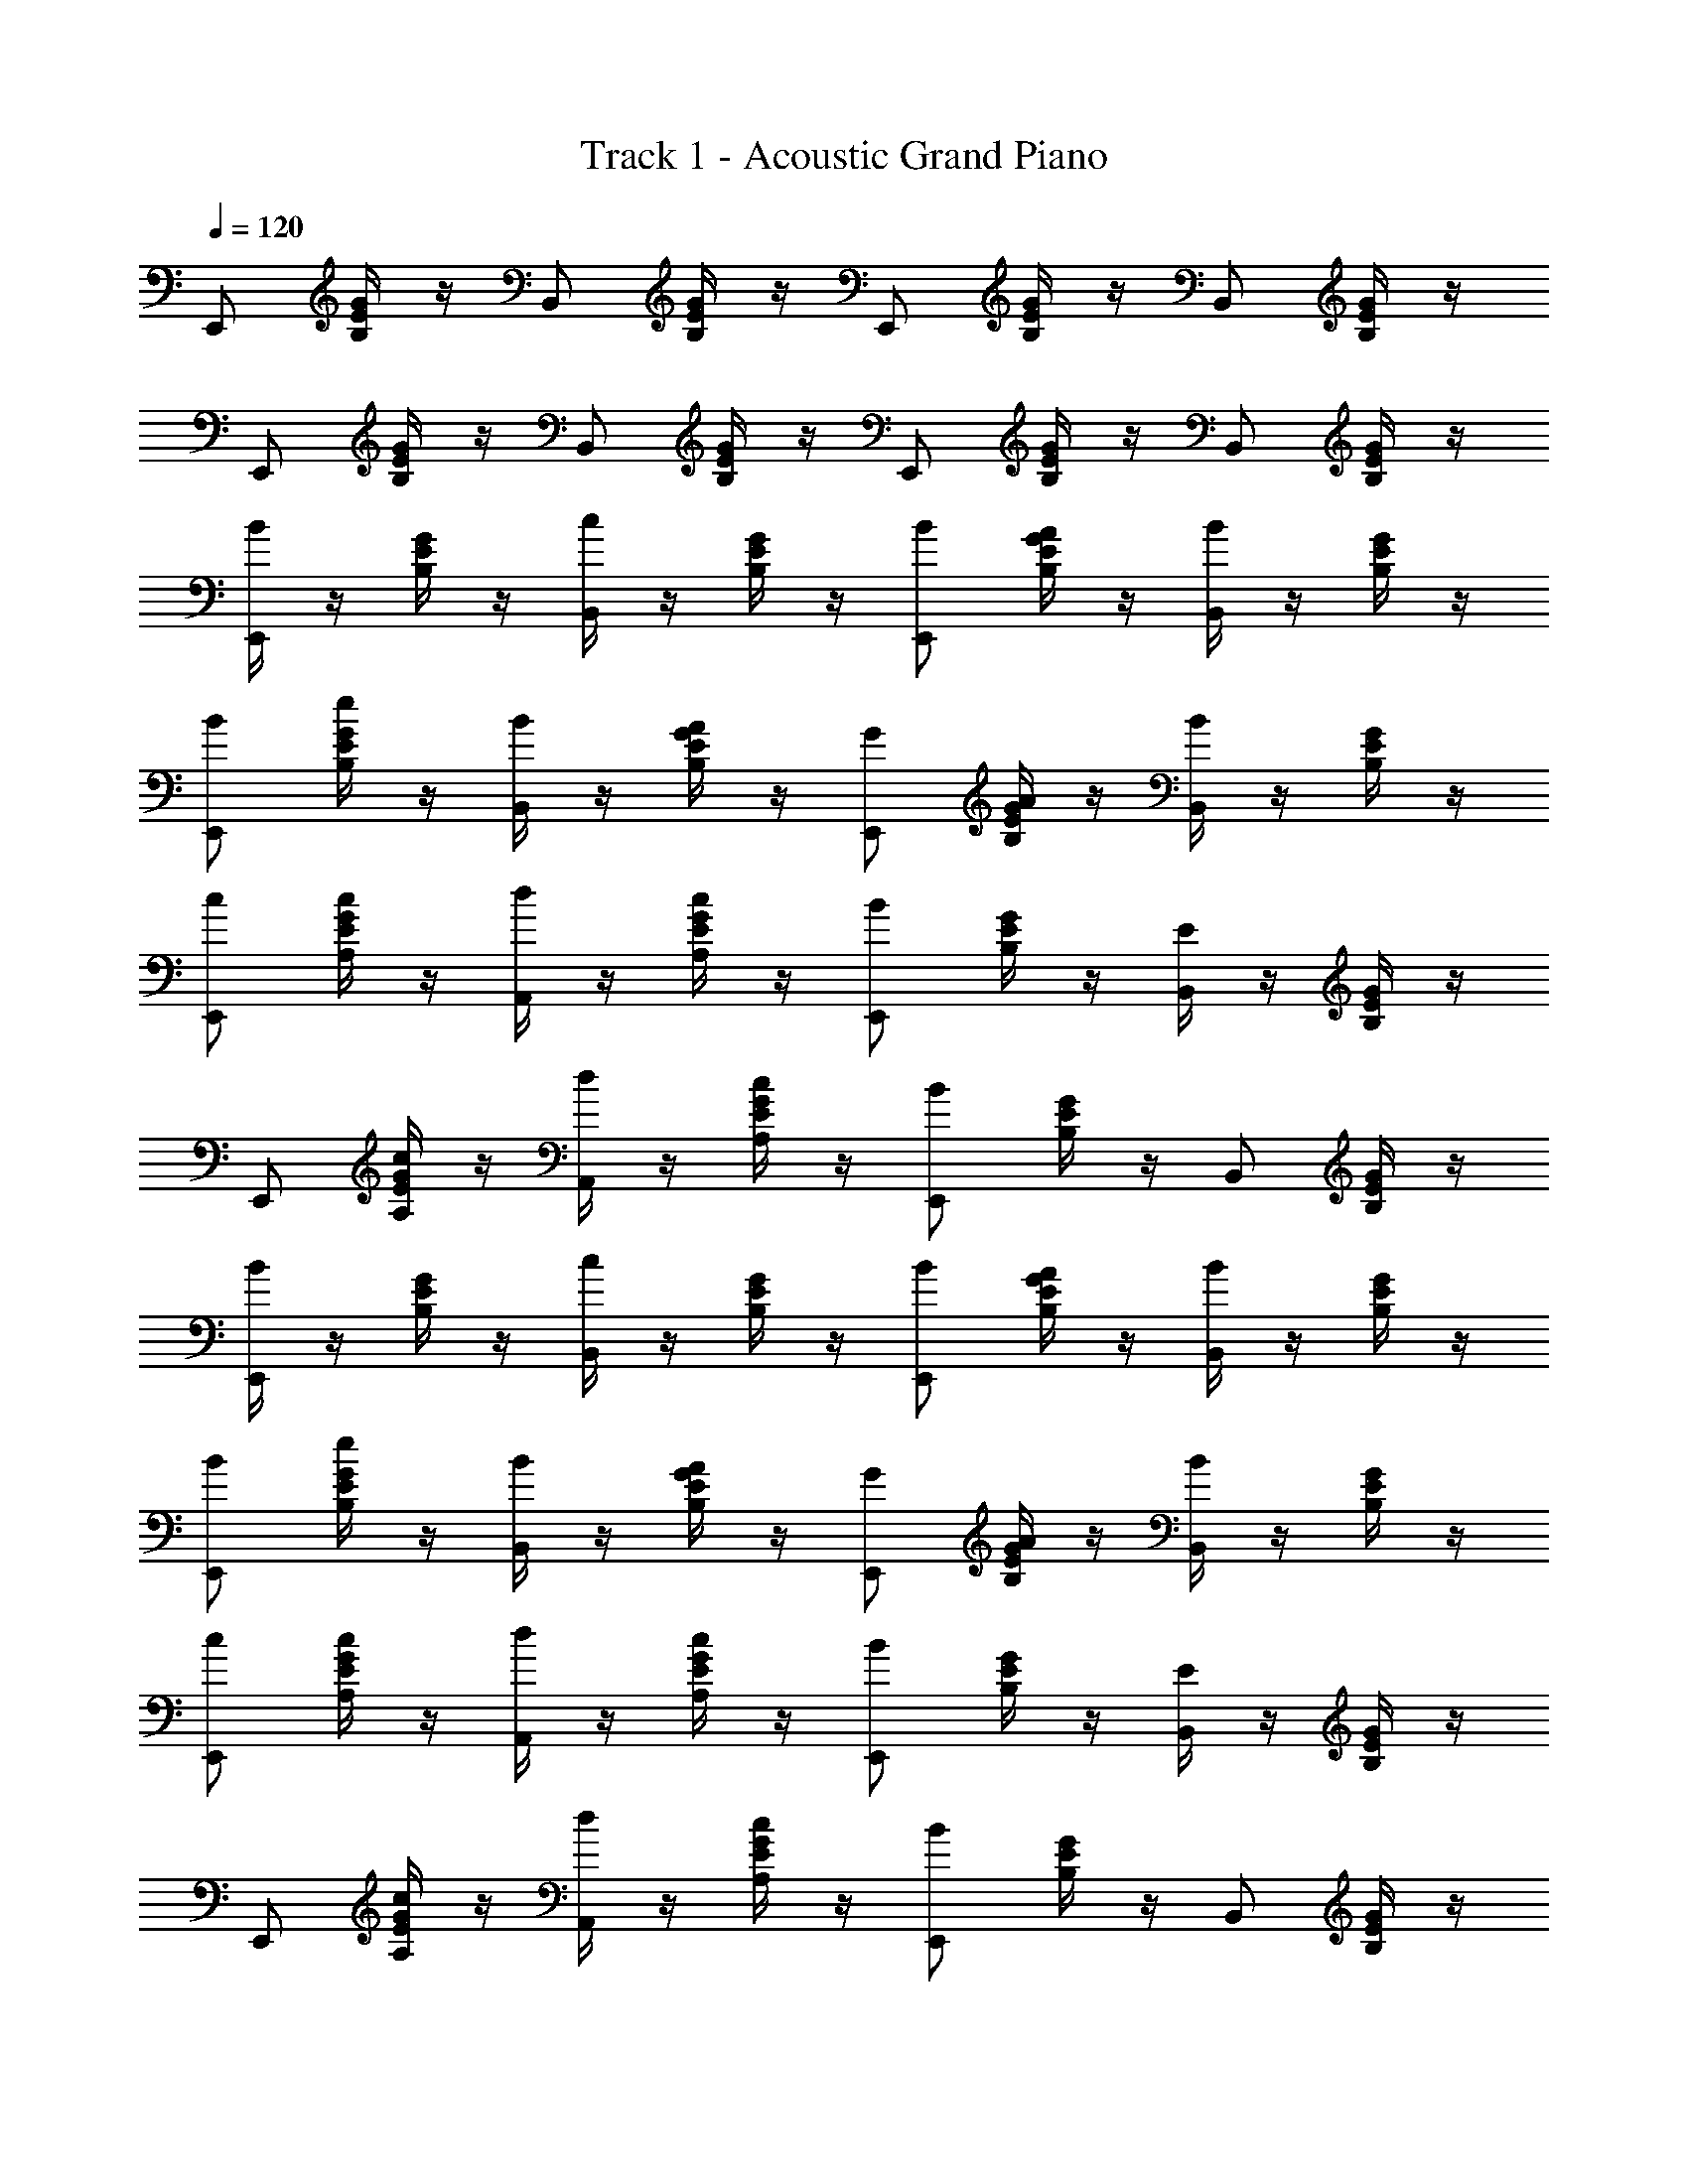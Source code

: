 X: 1
T: Track 1 - Acoustic Grand Piano
Z: ABC Generated by Starbound Composer v0.8.7
L: 1/4
Q: 1/4=120
K: C
E,,/ [G/4B,/4E/4] z/4 B,,/ [G/4B,/4E/4] z/4 E,,/ [E/4G/4B,/4] z/4 B,,/ [E/4G/4B,/4] z/4 
E,,/ [G/4B,/4E/4] z/4 B,,/ [G/4B,/4E/4] z/4 E,,/ [E/4G/4B,/4] z/4 B,,/ [E/4G/4B,/4] z/4 
[B/4E,,/] z/4 [G/4B,/4E/4] z/4 [c/4B,,/] z/4 [G/4B,/4E/4] z/4 [E,,/B/] [E/4G/4B,/4A/4] z/4 [B/4B,,/] z/4 [E/4G/4B,/4] z/4 
[E,,/B/] [G/4B,/4E/4e/4] z/4 [B/4B,,/] z/4 [G/4B,/4E/4A/4] z/4 [E,,/G/] [E/4G/4B,/4A/4] z/4 [B/4B,,/] z/4 [E/4G/4B,/4] z/4 
[E,,/c/] [E/4A,/4G/4c/4] z/4 [d/4A,,/] z/4 [E/4A,/4G/4c/4] z/4 [E,,/B] [E/4G/4B,/4] z/4 [E/4B,,/] z/4 [E/4G/4B,/4] z/4 
E,,/ [E/4A,/4G/4c/] z/4 [d/4A,,/] z/4 [E/4A,/4G/4c/4] z/4 [E,,/B] [E/4G/4B,/4] z/4 B,,/ [E/4G/4B,/4] z/4 
[B/4E,,/] z/4 [G/4B,/4E/4] z/4 [c/4B,,/] z/4 [G/4B,/4E/4] z/4 [E,,/B/] [E/4G/4B,/4A/4] z/4 [B/4B,,/] z/4 [E/4G/4B,/4] z/4 
[E,,/B/] [G/4B,/4E/4e/4] z/4 [B/4B,,/] z/4 [G/4B,/4E/4A/4] z/4 [E,,/G/] [E/4G/4B,/4A/4] z/4 [B/4B,,/] z/4 [E/4G/4B,/4] z/4 
[E,,/c/] [E/4A,/4G/4c/4] z/4 [d/4A,,/] z/4 [E/4A,/4G/4c/4] z/4 [E,,/B] [E/4G/4B,/4] z/4 [E/4B,,/] z/4 [E/4G/4B,/4] z/4 
E,,/ [E/4A,/4G/4c/] z/4 [d/4A,,/] z/4 [E/4A,/4G/4c/4] z/4 [E,,/B] [E/4G/4B,/4] z/4 B,,/ [E/4G/4B,/4] z/4 
E,,/ [G/4B,/4E/4] z/4 B,,/ [G/4B,/4E/4] z/4 E,,/ [E/4G/4B,/4] z/4 B,,/ [E/4G/4B,/4] z/4 
E,,/ [E/4A,/4G/4] z/4 A,,/ [E/4A,/4G/4] z/4 E,,/ [E/4G/4B,/4] z/4 B,,/ [E/4G/4B,/4] z/4 
E,,/ [E/4A,/4G/4] z/4 A,,/ [E/4A,/4G/4] z/4 E,,/ [E/4G/4B,/4] z/4 B,,/ [E/4G/4B,/4] z/4 
E,,/ [G/4B,/4E/4] z/4 B,,/ [G/4B,/4E/4] z/4 E,,/ [E/4G/4B,/4] z/4 B,,/ [E/6G/6E/4G/4B,/4] [F/6A/6] [G/6_B/6] 
[^G/4=B/4E,,/] z/4 [B,/4E/4G/4B/4] z/4 [B/4e/4B,,/] z/4 [B,/4E/4B/4e/4] z/4 [E,,/G3/4B3/4] [E/4B,/4] z/4 [B,,/^F/A/] [E/4B,/4G/B/] z/4 
[E,,/B/e/] [B,/4E/4] z/4 [B,,/G/B/] [B,/4E/4] z/4 [E,,/F/A/] [E/4B,/4G/4B/4] z/4 [B,,/B,/E/] [E/4B,/4] z/4 
[G/4B/4E,,/] z/4 [B,/4E/4G/4B/4] z/4 [B/4e/4B,,/] z/4 [B,/4E/4B/4e/4] z/4 [E,,/G3/4B3/4] [E/4B,/4] z/4 [B,,/F/A/] [E/4B,/4G/B/] z/4 
[E,,/B/e/] [B,/4E/4] z/4 [B,,/G/B/] [B,/4E/4] z/4 [E,,/B,E] [E/4B,/4] z/4 B,,/ [E/4B,/4] z/4 
[G/4B/4E,,/] z/4 [B,/4E/4G/4B/4] z/4 [B/4e/4B,,/] z/4 [B,/4E/4B/4e/4] z/4 [E,,/G3/4B3/4] [E/4B,/4] z/4 [B,,/F/A/] [E/4B,/4G/B/] z/4 
[E,,/B/e/] [B,/4E/4] z/4 [B,,/G/B/] [B,/4E/4] z/4 [E,,/F/A/] [E/4B,/4G/4B/4] z/4 [B,,/B,/E/] [E/4B,/4] z/4 
[G/4B/4E,,/] z/4 [B,/4E/4G/4B/4] z/4 [B/4e/4B,,/] z/4 [B,/4E/4B/4e/4] z/4 [E,,/G3/4B3/4] [E/4B,/4] z/4 [B,,/F/A/] [E/4B,/4G/B/] z/4 
[E,,/B/e/] [B,/4E/4] z/4 [B,,/G/B/] [B,/4E/4] z/4 [E,,/B,E] [E/4B,/4] z/4 B,,/ [E/4B,/4] z/4 
[b/4E,,/] z/4 [=G/4B,/4E/4] z/4 [b/4B,,/] z/4 [G/4B,/4E/4] z/4 [a/4E,,/] z/4 [E/4G/4B,/4e/4] z/4 [e/4B,,/] z/4 [E/4G/4B,/4] z/4 
[e/4E,,/] z/4 [G/4B,/4E/4e/4] z/4 [e/4B,,/] z/4 [G/4B,/4E/4^f/4] z/4 [g/4E,,/] z/4 [E/4G/4B,/4e/4] z/4 [e/4B,,/] z/4 [E/4G/4B,/4] z/4 
[a/4E,,/] z/4 [E/4A,/4G/4] z/4 [a/4A,,/] z/4 [E/4A,/4G/4] b/4 [a/4E,,/] z/4 [E/4A,/4G/4e/4] z/4 [e/4A,,/] z/4 [E/4A,/4G/4] z/4 
[e/4E,,/] z/4 [E/4A,/4G/4e/4] z/4 [e/4A,,/] z/4 [E/4A,/4G/4e/4] f/4 [g/4E,,/] z/4 [E/4A,/4G/4e/4] z/4 [e/4A,,/] z/4 [E/4A,/4G/4] z/4 
[E,,/G/B/g/b/] [G/4B,/4E/4] z/4 [B,,/G/B/g/b/] [G/4B,/4E/4] [A/4c/4a/4c'/4] [E,,/G/B/g/b/] [E/4G/4B,/4B,/4E/4B/4e/4] z/4 [B,,/B,/E/B/e/] [E/4G/4B,/4] z/4 
[B,/4E/4B/4e/4E,,/] z/4 [G/4B,/4E/4B,/4E/4B/4e/4] z/4 [B,/4E/4B/4e/4B,,/] z/4 [G/4B,/4E/4^C/4F/4^c/4f/4] z/4 [E,,/D/G/d/g/] [E/4G/4B,/4B,/4E/4B/4e/4] z/4 [B,,/B,/E/B/e/] [E/4G/4B,/4] z/4 
[E,,/E/A/e/a/] [E/4A,/4G/4] z/4 [A,,/E/A/e/a/] [E/4A,/4G/4] [F/4B/4f/4b/4] [E,,/E/A/e/a/] [E/4A,/4G/4A,/4E/4A/4e/4] z/4 [A,,/A,/E/A/e/] [E/4A,/4G/4] z/4 
[A,/4E/4A/4e/4E,,/] z/4 [E/4A,/4G/4A,/4E/4A/4e/4] z/4 [A,/4E/4A/4e/4A,,/] z/4 [E/4A,/4G/4A,/4E/4A/4e/4] [B,/4F/4B/4f/4] [E,,/=C/G/=c/g/] [E/4A,/4G/4A,/4E/4A/4e/4] z/4 [A,,/A,/E/A/e/] [E/4A,/4G/4] z/4 
E,,/ [G/4B,/4E/4] z/4 B,,/ [G/4B,/4E/4] z/4 E,,/ [E/4G/4B,/4] z/4 B,,/ [E/4G/4B,/4] z/4 
E,,/ [G/4B,/4E/4] z/4 B,,/ [G/4B,/4E/4] z/4 E,,/ [E/4G/4B,/4] z/4 B,,/ [E/4G/4B,/4] z/4 
[B/4E,,/] z/4 [G/4B,/4E/4] z/4 [c/4B,,/] z/4 [G/4B,/4E/4] z/4 [E,,/B/] [E/4G/4B,/4A/4] z/4 [B/4B,,/] z/4 [E/4G/4B,/4] z/4 
[E,,/B/] [G/4B,/4E/4e/4] z/4 [B/4B,,/] z/4 [G/4B,/4E/4A/4] z/4 [E,,/G/] [E/4G/4B,/4A/4] z/4 [B/4B,,/] z/4 [E/4G/4B,/4] z/4 
[E,,/c/] [E/4A,/4G/4c/4] z/4 [d/4A,,/] z/4 [E/4A,/4G/4c/4] z/4 [E,,/B] [E/4G/4B,/4] z/4 [E/4B,,/] z/4 [E/4G/4B,/4] z/4 
E,,/ [E/4A,/4G/4c/] z/4 [d/4A,,/] z/4 [E/4A,/4G/4c/4] z/4 [E,,/B] [E/4G/4B,/4] z/4 B,,/ [E/4G/4B,/4] z/4 
[B/4E,,/] z/4 [G/4B,/4E/4] z/4 [c/4B,,/] z/4 [G/4B,/4E/4] z/4 [E,,/B/] [E/4G/4B,/4A/4] z/4 [B/4B,,/] z/4 [E/4G/4B,/4] z/4 
[E,,/B/] [G/4B,/4E/4e/4] z/4 [B/4B,,/] z/4 [G/4B,/4E/4A/4] z/4 [E,,/G/] [E/4G/4B,/4A/4] z/4 [B/4B,,/] z/4 [E/4G/4B,/4] z/4 
[E,,/c/] [E/4A,/4G/4c/4] z/4 [d/4A,,/] z/4 [E/4A,/4G/4c/4] z/4 [E,,/B] [E/4G/4B,/4] z/4 [E/4B,,/] z/4 [E/4G/4B,/4] z/4 
E,,/ [E/4A,/4G/4c/] z/4 [d/4A,,/] z/4 [E/4A,/4G/4c/4] z/4 [E,,/B] [E/4G/4B,/4] z/4 B,,/ [E/4G/4B,/4] z/4 
E,,/ [G/4B,/4E/4] z/4 B,,/ [G/4B,/4E/4] z/4 E,,/ [E/4G/4B,/4] z/4 B,,/ [E/4G/4B,/4] z/4 
E,,/ [E/4A,/4G/4] z/4 A,,/ [E/4A,/4G/4] z/4 E,,/ [E/4G/4B,/4] z/4 B,,/ [E/4G/4B,/4] z/4 
E,,/ [E/4A,/4G/4] z/4 A,,/ [E/4A,/4G/4] z/4 E,,/ [E/4G/4B,/4] z/4 B,,/ [E/4G/4B,/4] z/4 
E,,/ [G/4B,/4E/4] z/4 B,,/ [G/4B,/4E/4] z/4 E,,/ [E/4G/4B,/4] z/4 B,,/ [E/6G/6E/4G/4B,/4] [=F/6A/6] [G/6_B/6] 
[^G/4=B/4E,,/] z/4 [B,/4E/4G/4B/4] z/4 [B/4e/4B,,/] z/4 [B,/4E/4B/4e/4] z/4 [E,,/G3/4B3/4] [E/4B,/4] z/4 [B,,/^F/A/] [E/4B,/4G/B/] z/4 
[E,,/B/e/] [B,/4E/4] z/4 [B,,/G/B/] [B,/4E/4] z/4 [E,,/F/A/] [E/4B,/4G/4B/4] z/4 [B,,/B,/E/] [E/4B,/4] z/4 
[G/4B/4E,,/] z/4 [B,/4E/4G/4B/4] z/4 [B/4e/4B,,/] z/4 [B,/4E/4B/4e/4] z/4 [E,,/G3/4B3/4] [E/4B,/4] z/4 [B,,/F/A/] [E/4B,/4G/B/] z/4 
[E,,/B/e/] [B,/4E/4] z/4 [B,,/G/B/] [B,/4E/4] z/4 [E,,/B,E] [E/4B,/4] z/4 B,,/ [E/4B,/4] z/4 
[G/4B/4E,,/] z/4 [B,/4E/4G/4B/4] z/4 [B/4e/4B,,/] z/4 [B,/4E/4B/4e/4] z/4 [E,,/G3/4B3/4] [E/4B,/4] z/4 [B,,/F/A/] [E/4B,/4G/B/] z/4 
[E,,/B/e/] [B,/4E/4] z/4 [B,,/G/B/] [B,/4E/4] z/4 [E,,/F/A/] [E/4B,/4G/4B/4] z/4 [B,,/B,/E/] [E/4B,/4] z/4 
[G/4B/4E,,/] z/4 [B,/4E/4G/4B/4] z/4 [B/4e/4B,,/] z/4 [B,/4E/4B/4e/4] z/4 [E,,/G3/4B3/4] [E/4B,/4] z/4 [B,,/F/A/] [E/4B,/4G/B/] z/4 
[E,,/B/e/] [B,/4E/4] z/4 [B,,/G/B/] [B,/4E/4] z/4 [E,,/B,E] [E/4B,/4] z/4 B,,/ [E/4B,/4] z/4 
[b/4E,,/] z/4 [=G/4B,/4E/4] z/4 [b/4B,,/] z/4 [G/4B,/4E/4] z/4 [a/4E,,/] z/4 [E/4G/4B,/4e/4] z/4 [e/4B,,/] z/4 [E/4G/4B,/4] z/4 
[e/4E,,/] z/4 [G/4B,/4E/4e/4] z/4 [e/4B,,/] z/4 [G/4B,/4E/4f/4] z/4 [g/4E,,/] z/4 [E/4G/4B,/4e/4] z/4 [e/4B,,/] z/4 [E/4G/4B,/4] z/4 
[a/4E,,/] z/4 [E/4A,/4G/4] z/4 [a/4A,,/] z/4 [E/4A,/4G/4] b/4 [a/4E,,/] z/4 [E/4A,/4G/4e/4] z/4 [e/4A,,/] z/4 [E/4A,/4G/4] z/4 
[e/4E,,/] z/4 [E/4A,/4G/4e/4] z/4 [e/4A,,/] z/4 [E/4A,/4G/4e/4] f/4 [g/4E,,/] z/4 [E/4A,/4G/4e/4] z/4 [e/4A,,/] z/4 [E/4A,/4G/4] z/4 
[E,,/G/B/g/b/] [G/4B,/4E/4] z/4 [B,,/G/B/g/b/] [G/4B,/4E/4] [A/4c/4a/4c'/4] [E,,/G/B/g/b/] [E/4G/4B,/4B,/4E/4B/4e/4] z/4 [B,,/B,/E/B/e/] [E/4G/4B,/4] z/4 
[B,/4E/4B/4e/4E,,/] z/4 [G/4B,/4E/4B,/4E/4B/4e/4] z/4 [B,/4E/4B/4e/4B,,/] z/4 [G/4B,/4E/4^C/4F/4^c/4f/4] z/4 [E,,/D/G/d/g/] [E/4G/4B,/4B,/4E/4B/4e/4] z/4 [B,,/B,/E/B/e/] [E/4G/4B,/4] z/4 
[E,,/E/A/e/a/] [E/4A,/4G/4] z/4 [A,,/E/A/e/a/] [E/4A,/4G/4] [F/4B/4f/4b/4] [E,,/E/A/e/a/] [E/4A,/4G/4A,/4E/4A/4e/4] z/4 [A,,/A,/E/A/e/] [E/4A,/4G/4] z/4 
[A,/4E/4A/4e/4E,,/] z/4 [E/4A,/4G/4A,/4E/4A/4e/4] z/4 [A,/4E/4A/4e/4A,,/] z/4 [E/4A,/4G/4A,/4E/4A/4e/4] [B,/4F/4B/4f/4] [E,,/=C/G/=c/g/] [E/4A,/4G/4A,/4E/4A/4e/4] z/4 [A,,/A,/E/A/e/] [E/4A,/4G/4] 
